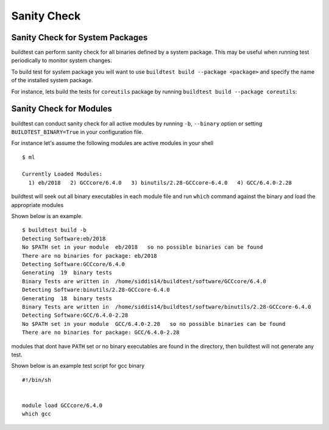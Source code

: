 Sanity Check
=============

Sanity Check for System Packages
---------------------------------

buildtest can perform sanity check for all binaries defined by a system
package. This may be useful when running test periodically to monitor system
changes.

To build test for system package you will want to use
``buildtest build --package <package>`` and specify the name of the
installed system package.

For instance, lets build the tests for ``coreutils`` package by running ``buildtest build --package coreutils``:

.. program-output:: cat scripts/coreutils-binary-test.txt


Sanity Check for Modules
------------------------

buildtest can conduct sanity check for all active modules by running ``-b``,
``--binary`` option or setting ``BUILDTEST_BINARY=True`` in your
configuration file.

For instance let's assume the following modules are active modules in your
shell

::

    $ ml

    Currently Loaded Modules:
      1) eb/2018   2) GCCcore/6.4.0   3) binutils/2.28-GCCcore-6.4.0   4) GCC/6.4.0-2.28


buildtest will seek out all binary executables in each module file and run
``which`` command against the binary and load the appropriate modules

Shown below is an example.

::

    $ buildtest build -b
    Detecting Software:eb/2018
    No $PATH set in your module  eb/2018   so no possible binaries can be found
    There are no binaries for package: eb/2018
    Detecting Software:GCCcore/6.4.0
    Generating  19  binary tests
    Binary Tests are written in  /home/siddis14/buildtest/software/GCCcore/6.4.0
    Detecting Software:binutils/2.28-GCCcore-6.4.0
    Generating  18  binary tests
    Binary Tests are written in  /home/siddis14/buildtest/software/binutils/2.28-GCCcore-6.4.0
    Detecting Software:GCC/6.4.0-2.28
    No $PATH set in your module  GCC/6.4.0-2.28   so no possible binaries can be found
    There are no binaries for package: GCC/6.4.0-2.28


modules that dont have ``PATH`` set or no binary executables are found in
the directory, then buildtest will not generate any test.

Shown below is an example test script for gcc binary

::

    #!/bin/sh


    module load GCCcore/6.4.0
    which gcc

